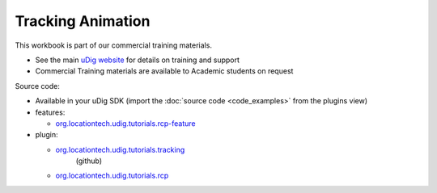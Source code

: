 Tracking Animation
##################

This workbook is part of our commercial training materials.

-  See the main `uDig website <http://udig.refractions.net/users/>`_ for details on training and
   support
-  Commercial Training materials are available to Academic students on request

Source code:

-  Available in your uDig SDK (import the :doc:`source code <code_examples>` from the plugins
   view)
-  features:

   * `org.locationtech.udig.tutorials.rcp-feature <https://github.com/uDig/udig-platform/tree/master/tutorials/org.locationtech.udig.tutorials.rcp-feature>`_

-  plugin:

   * `org.locationtech.udig.tutorials.tracking <https://github.com/uDig/udig-platform/tree/master/tutorials/org.locationtech.udig.tutorials.tracking>`_
      (github)
   * `org.locationtech.udig.tutorials.rcp <https://github.com/uDig/udig-platform/tree/master/tutorials/org.locationtech.udig.tutorials.rcp>`_


